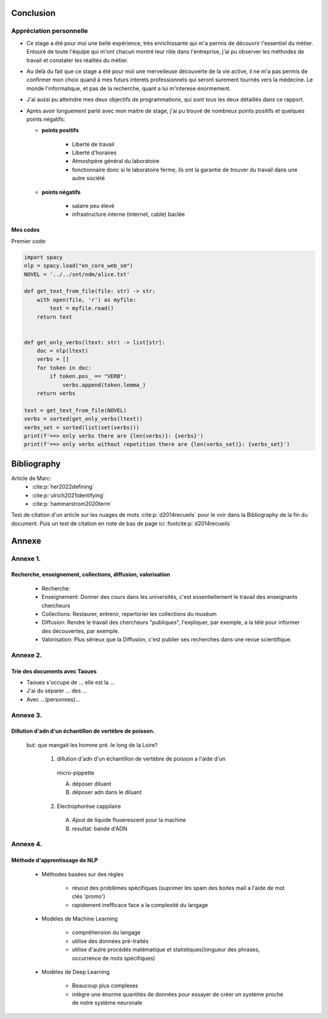 Conclusion
==========

Appréciation personnelle
------------------------

- Ce stage a été pour moi une belle expérience, très enrichissante qui m'a permis de
  découvrir l'essentiel du métier. Entouré de toute l'équipe qui m'ont chacun montré
  leur rôle dans l'entreprise, j'ai pu observer les méthodes de travail et constater les
  réalités du métier.

- Au delà du fait que ce stage a été pour moi une merveileuse découverte de la vie active,
  il ne m'a pas permis de confirmer mon choix quand à mes futurs interets professionnels qui
  seront surement tournés vers la médecine. Le monde l'informatique, et pas de la
  recherche, quant a lui m'interese énormement.

- J'ai aussi pu atteindre mes deux objectifs de programmations, qui sont tous les deux
  détaillés dans ce rapport.

- Après avoir longuement parlé avec mon maitre de stage, j'ai pu trouvé de nombreux points
  positifs et quelques points négatifs:

  - **points positifs**

     - Liberté de travail
     - Liberté d'horaires
     - Atmoshpère général du laboratoire
     - fonctionnaire donc si le laboratoire ferme, ils ont la garantie de
       trouver du travail dans une autre société

  - **points négatifs**

     - salaire peu élevé
     - infrastructure interne (internet, cable) baclée

Mes codes
~~~~~~~~~

Premier code:

.. code ::

  import spacy
  nlp = spacy.load("en_core_web_sm")
  NOVEL = '../../snt/ndm/alice.txt'

  def get_text_from_file(file: str) -> str:
      with open(file, 'r') as myfile:
          text = myfile.read()
      return text


  def get_only_verbs(ltext: str) -> list[str]:
      doc = nlp(ltext)
      verbs = []
      for token in doc:
          if token.pos_ == "VERB":
              verbs.append(token.lemma_)
      return verbs

  text = get_text_from_file(NOVEL)
  verbs = sorted(get_only_verbs(ltext))
  verbs_set = sorted(list(set(verbs)))
  print(f'==> only verbs there are {len(verbs)}: {verbs}')
  print(f'==> only verbs without repetition there are {len(verbs_set)}: {verbs_set}')

Bibliography
=============

Article de Marc:
    - :cite:p:`her2022defining`
    - :cite:p:`ulrich2021identifying`
    - :cite:p:`hammarstrom2020term`

Test de citation d'un article sur les nuages de mots :cite:p:`d2014recueils` pour le
voir dans la Bibliography de la fin du document.
Puis un test de citation en note de bas de page ici :footcite:p:`d2014recueils`

.. bibliography::

.. footbibliography::


Annexe
======

Annexe 1. 
----------

Recherche, enseignement, collections, diffusion, valorisation
~~~~~~~~~~~~~~~~~~~~~~~~~~~~~~~~~~~~~~~~~~~~~~~~~~~~~~~~~~~~~

    - Recherche:
    - Enseignement: Donner des cours dans les universités, c'est essentiellement le
      travail des enseignants chercheurs
    - Collections: Restaurer, entrenir, repertorier les collections du muséum
    - Diffusion: Rendre le travail des chercheurs "publiques", l'expliquer, par exemple,
      a la télé pour informer des découvertes, par exemple.
    - Valorisation: Plus sérieux que la Diffusion, c'est publier ses recherches dans
      une revue scientifique.


Annexe 2.
---------

Trie des documents avec Taoues
~~~~~~~~~~~~~~~~~~~~~~~~~~~~~~~

- Taoues s'occupe de ... elle est la ...
- J'ai du séparer ... des ...
- Avec ...(personnes)...

Annexe 3.
---------

Dillution d'adn d'un échantillon de vertèbre de poisson.
~~~~~~~~~~~~~~~~~~~~~~~~~~~~~~~~~~~~~~~~~~~~~~~~~~~~~~~~

 but: que mangait les homme pré. le long de la Loire?

   1. dillution d'adn d'un échantillon de vertèbre de poisson a l'aide d'un
     micro-pippette

     A. déposer diluant
     B. déposer adn dans le diluant

   2. Electrophorèse cappilaire

     A. Ajout de liquide fluoerescent pour la machine
     B. resultat: bande d'ADN

Annexe 4.
---------

Méthode d'apprentissage de NLP
~~~~~~~~~~~~~~~~~~~~~~~~~~~~~~

  - Méthodes basées sur des règles

      - résout des problèmes spécifiques (suprimer les spam des boites mail a l'aide de
        mot clés 'promo')
      - rapidement inefficace face a la complexité du langage
  - Modèles de Machine Learning

      - compréhension du langage
      - utilise des données pré-traités
      - utilise d'autre procédés matématique et statistiques(longueur des phrases,
        occurrence de mots spécifiques)
  - Modèles de Deep Learning

      - Beaucoup plus complexes
      - intègre une énorme quantités de données pour essayer de créer un système proche
        de notre système neuronale
